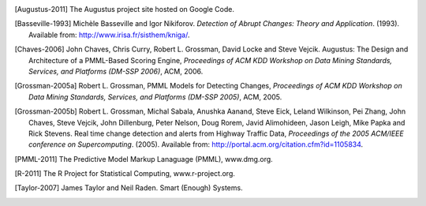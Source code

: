 
.. [Augustus-2011]
    The Augustus project site hosted on Google Code.

.. [Basseville-1993]
    Michèle Basseville and Igor Nikiforov. *Detection of
    Abrupt Changes: Theory and Application*. (1993).
    Available from: `<http://www.irisa.fr/sisthem/kniga/>`_.

.. [Chaves-2006]
    John Chaves, Chris Curry, Robert L. Grossman,
    David Locke and Steve Vejcik. Augustus: The Design
    and Architecture of a PMML-Based Scoring Engine,
    *Proceedings of ACM KDD Workshop on Data Mining Standards,
    Services, and Platforms (DM-SSP 2006)*, ACM, 2006. 

.. [Grossman-2005a]
    Robert L. Grossman, PMML Models for Detecting Changes,
    `Proceedings of ACM KDD Workshop on Data Mining Standards,
    Services, and Platforms (DM-SSP 2005)`, ACM, 2005.

.. [Grossman-2005b]
    Robert L. Grossman, Michal Sabala, Anushka Aanand,
    Steve Eick, Leland Wilkinson, Pei Zhang, John Chaves,
    Steve Vejcik, John Dillenburg, Peter Nelson, Doug Rorem,
    Javid Alimohideen, Jason Leigh, Mike Papka and Rick Stevens.
    Real time change detection and alerts from Highway Traffic
    Data, *Proceedings of the 2005 ACM/IEEE conference on
    Supercomputing*. (2005).
    Available from: `<http://portal.acm.org/citation.cfm?id=1105834>`_.

.. [PMML-2011]
    The Predictive Model Markup Lanaguage (PMML), www.dmg.org. 

.. [R-2011]
    The R Project for Statistical Computing, www.r-project.org. 

.. [Taylor-2007]
    James Taylor and Neil Raden.  Smart (Enough) Systems.

..
    bibtex list

    @misc {R:2011,
    title = "The R project for statistical computing",
    howpublished = "\url{http://www.r-project.org}",
    note: "retrieved from www.r-project.org on May 23, 2011",
    }

    @misc {PMML:2011,
    title = "The Predictive Model Markup Language (PMML)",
    howpublished = "\url{http://www.dmg.org}",
    note: "retrieved from www.dmg.org on May 23, 2011",
    }

    @inproceedings{Grossman:2005a,
    author = "Robert L. Grossman",
    title = "PMML Models for Detecting Changes",
    booktitle = "Proceedings of ACM KDD Workshop on " #
                "Data Mining Standards, Services, and " #
                "Platforms (DM-SSP 2005)",
    organization = "ACM",
    year = 2005,
    }

    @inproceedings{Grossman:2005b,
    author = "Robert L. Grossman and Michal Sabala and " #
             "Anushka Aanand and Steve Eick and " #
             "Leland Wilkinson and Pei Zhang and " #
             "John Chaves and Steve Vejcik and " #
             "John Dillenburg and Peter Nelson and " #
             "Doug Rorem and Javid Alimohideen and " #
             "Jason Leigh and Mike Papka and Rick Stevens",
    title = "Real time change detection and alerts " #
            "from Highway Traffic Data",
    booktitle = "Proceedings of the 2005 ACM/IEEE " #
                "conference on Supercomputing",
    year = 2005,
    note: "available from portal.acm.org/citation.cfm?id=1105834",
    }

    @inproceedings{Chaves:2006,
    author = "John Chaves and Chris Curry and " #
             "Robert L. Grossman and David Locke and " #
             "Steve Vejcik",
    title = " Augustus: The Design and Architecture " #
            "of a PMML-Based Scoring Engine",
    booktitle = "Proceedings of ACM KDD Workshop on " #
                "Data Mining Standards, Services, and " #
                "Platforms (DM-SSP 2006)",
    organization = "ACM",
    year = 2006,
    }

    @book {Guazzelli:2010,
    author = "Alex Guazzelli and Wen-Ching Lin and Tridivesh Jena",
    title = "PMML in Action: unleashing the power of open " #
            "standards for data mining and predictive analytics",
    publisher = "Zementis, Inc.",
    year = 2010,
    }

    @book {Basseville:1993,
    author = "Mich\`ele Basseville and Igor Nikiforov",
    title = "Detection of Abrupt Changes: Theory and Application",
    publisher = "previously Prentice-Hall, Inc.",
    year = 1993,
    note: "available from www.irisa.fr/sisthem/kniga/",
    }


